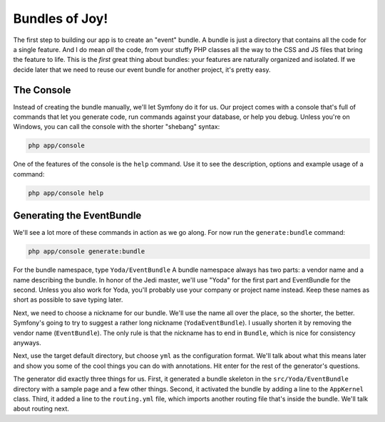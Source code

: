 Bundles of Joy!
===============

The first step to building our app is to create an "event" bundle. A bundle
is just a directory that contains all the code for a single feature. And
I do mean *all* the code, from your stuffy PHP classes all the way to the CSS
and JS files that bring the feature to life. This is the *first* great thing
about bundles: your features are naturally organized and isolated. If we decide later
that we need to reuse our event bundle for another project, it's pretty easy.

The Console
-----------

Instead of creating the bundle manually, we'll let Symfony do it for us.
Our project comes with a console that's full of commands that let you generate
code, run commands against your database, or help you debug. Unless you're
on Windows, you can call the console with the shorter "shebang" syntax:

.. code-block:: bash

    php app/console

One of the features of the console is the ``help`` command. Use it to see
the description, options and example usage of a command:

.. code-block:: bash

    php app/console help

Generating the EventBundle
--------------------------

We'll see a lot more of these commands in action as we go along. For now
run the ``generate:bundle`` command:

.. code-block:: bash

    php app/console generate:bundle

For the bundle namespace, type ``Yoda/EventBundle`` A bundle namespace always
has two parts: a vendor name and a name describing the bundle. In honor of
the Jedi master, we'll use "Yoda" for the first part and EventBundle for the
second. Unless you also work for Yoda, you'll probably use your company or
project name instead. Keep these names as short as possible to save typing
later.

Next, we need to choose a nickname for our bundle. We'll use the name all
over the place, so the shorter, the better. Symfony's going to try to suggest
a rather long nickname (``YodaEventBundle``). I usually shorten it by removing
the vendor name (``EventBundle``). The only rule is that the nickname has
to end in ``Bundle``, which is nice for consistency anyways.

Next, use the target default directory, but choose ``yml`` as the configuration
format. We'll talk about what this means later and show you some of the cool
things you can do with annotations. Hit enter for the rest of the generator's
questions.

The generator did exactly three things for us. First, it generated a bundle
skeleton in the ``src/Yoda/EventBundle`` directory with a sample page and a
few other things. Second, it activated the bundle by adding a line to the
``AppKernel`` class. Third, it added a line to the ``routing.yml`` file, which
imports another routing file that's inside the bundle. We'll talk about
routing next.